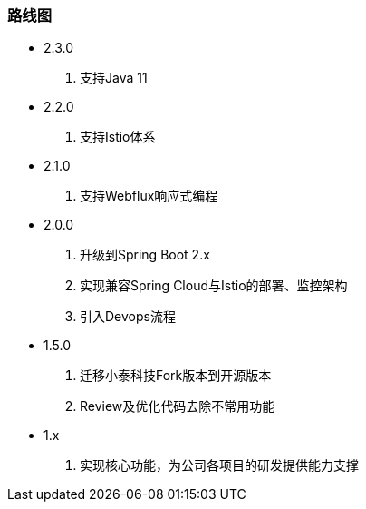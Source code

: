 === 路线图

* 2.3.0

. 支持Java 11

* 2.2.0

. 支持Istio体系

* 2.1.0

. 支持Webflux响应式编程

* 2.0.0

. 升级到Spring Boot 2.x
. 实现兼容Spring Cloud与Istio的部署、监控架构
. 引入Devops流程

* 1.5.0

. 迁移小泰科技Fork版本到开源版本
. Review及优化代码去除不常用功能

* 1.x

. 实现核心功能，为公司各项目的研发提供能力支撑








